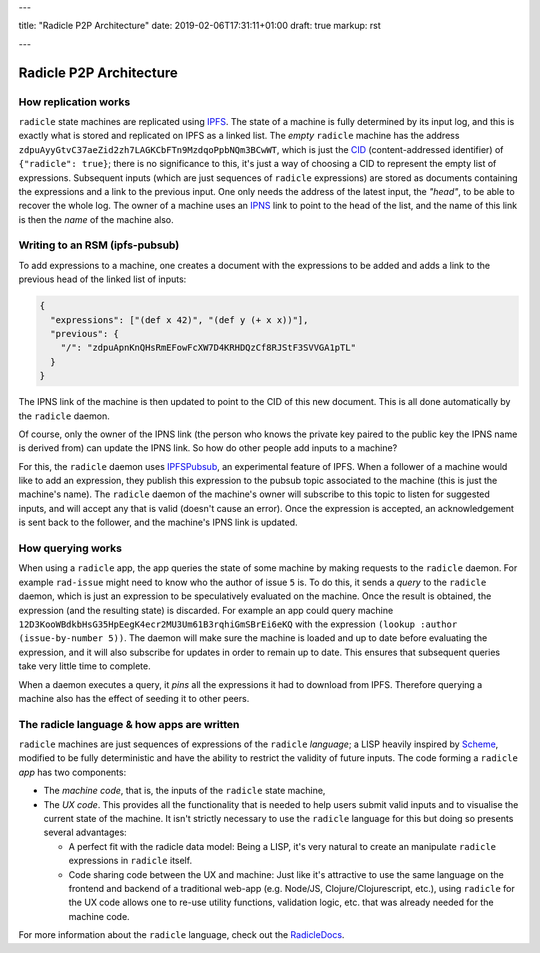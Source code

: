---

title: "Radicle P2P Architecture"
date: 2019-02-06T17:31:11+01:00
draft: true
markup: rst

---

========================
Radicle P2P Architecture
========================

How replication works
=====================

``radicle`` state machines are replicated using IPFS_. The state of a machine is
fully determined by its input log, and this is exactly what is stored and
replicated on IPFS as a linked list. The *empty* ``radicle`` machine has the
address ``zdpuAyyGtvC37aeZid2zh7LAGKCbFTn9MzdqoPpbNQm3BCwWT``, which is just the
CID_ (content-addressed identifier) of ``{"radicle": true}``; there is no
significance to this, it's just a way of choosing a CID to represent the empty
list of expressions. Subsequent inputs (which are just sequences of ``radicle``
expressions) are stored as documents containing the expressions and a link to
the previous input. One only needs the address of the latest input, the
*"head"*, to be able to recover the whole log. The owner of a machine uses an
IPNS_ link to point to the head of the list, and the name of this link is then
the *name* of the machine also.

..
   TODO: maybe an image of a linked list of radicle expressions stored on IPFS.

Writing to an RSM (ipfs-pubsub)
===============================

To add expressions to a machine, one creates a document with the expressions to
be added and adds a link to the previous head of the linked list of inputs:

.. code-block:: json

    {
      "expressions": ["(def x 42)", "(def y (+ x x))"],
      "previous": {
        "/": "zdpuApnKnQHsRmEFowFcXW7D4KRHDQzCf8RJStF3SVVGA1pTL"
      }
    }

The IPNS link of the machine is then updated to point to the CID of this new
document. This is all done automatically by the ``radicle`` daemon.

Of course, only the owner of the IPNS link (the person who knows the private key
paired to the public key the IPNS name is derived from) can update the IPNS
link. So how do other people add inputs to a machine?

For this, the ``radicle`` daemon uses IPFSPubsub_, an experimental feature of
IPFS. When a follower of a machine would like to add an expression, they publish
this expression to the pubsub topic associated to the machine (this is just the
machine's name). The ``radicle`` daemon of the machine's owner will subscribe to
this topic to listen for suggested inputs, and will accept any that is valid
(doesn't cause an error). Once the expression is accepted, an acknowledgement is
sent back to the follower, and the machine's IPNS link is updated.

How querying works
==================

When using a ``radicle`` app, the app queries the state of some machine by
making requests to the ``radicle`` daemon. For example ``rad-issue`` might need
to know who the author of issue ``5`` is. To do this, it sends a *query* to the
``radicle`` daemon, which is just an expression to be speculatively evaluated on
the machine. Once the result is obtained, the expression (and the resulting
state) is discarded. For example an app could query machine
``12D3KooWBdkbHsG35HpEegK4ecr2MU3Um61B3rqhiGmSBrEi6eKQ`` with the expression
``(lookup :author (issue-by-number 5))``. The daemon will make sure the machine
is loaded and up to date before evaluating the expression, and it will also
subscribe for updates in order to remain up to date. This ensures that
subsequent queries take very little time to complete.

When a daemon executes a query, it *pins* all the expressions it had to download
from IPFS. Therefore querying a machine also has the effect of seeding it to
other peers.

The radicle language & how apps are written
===========================================

``radicle`` machines are just sequences of expressions of the ``radicle``
*language*; a LISP heavily inspired by Scheme_, modified to be fully
deterministic and have the ability to restrict the validity of future
inputs. The code forming a ``radicle`` *app* has two components:

- The *machine code*, that is, the inputs of the ``radicle`` state machine,

- The *UX code*. This provides all the functionality that is needed to help
  users submit valid inputs and to visualise the current state of the
  machine. It isn't strictly necessary to use the ``radicle`` language for this
  but doing so presents several advantages:
  
  - A perfect fit with the radicle data model: Being a LISP, it's very natural
    to create an manipulate ``radicle`` expressions in ``radicle`` itself.
    
  - Code sharing code between the UX and machine: Just like it's attractive to
    use the same language on the frontend and backend of a traditional web-app
    (e.g. Node/JS, Clojure/Clojurescript, etc.), using ``radicle`` for the UX
    code allows one to re-use utility functions, validation logic, etc. that was
    already needed for the machine code.

For more information about the ``radicle`` language, check out the RadicleDocs_.

.. _IPFS: https://docs.ipfs.io/
.. _CID: https://docs.ipfs.io/guides/concepts/cid/
.. _IPNS: https://docs.ipfs.io/guides/concepts/ipns/
.. _IPFSPubsub: https://blog.ipfs.io/25-pubsub/
.. _Scheme: http://www.scheme-reports.org/
.. _RadicleDocs: http://docs.radicle.xyz/en/latest/
